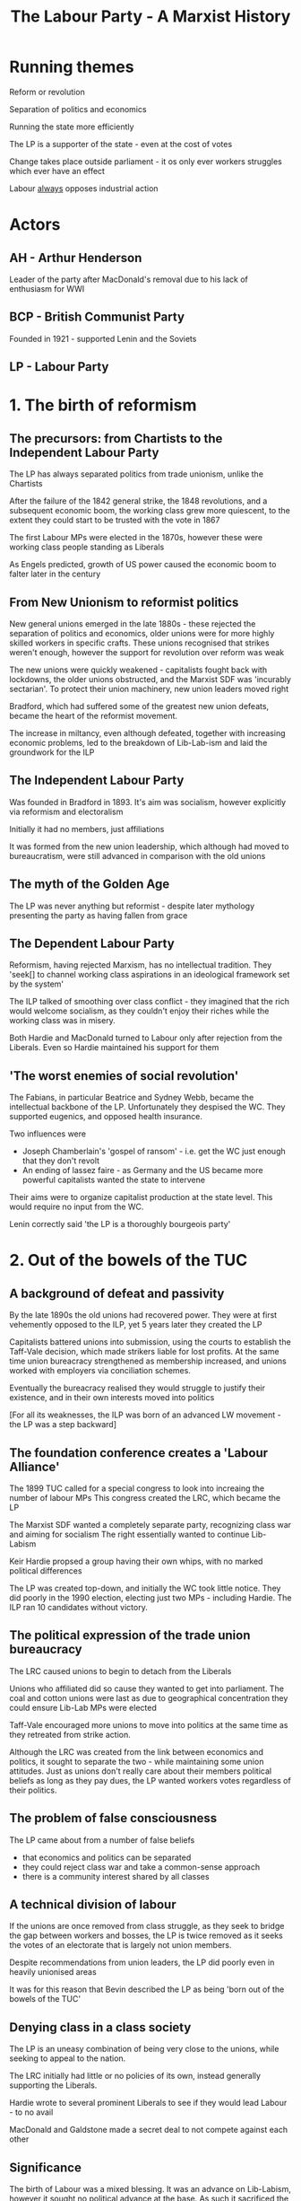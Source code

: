 #+DESCRIPTION: A summary of this book
#+TITLE: The Labour Party - A Marxist History
* Running themes
Reform or revolution

Separation of politics and economics 

Running the state more efficiently

The LP is a supporter of the state - even at the cost of votes

Change takes place outside parliament - it os only ever workers struggles which
ever have an effect

Labour _always_ opposes industrial action

* Actors
** AH - Arthur Henderson

Leader of the party after MacDonald's removal due to his lack of enthusiasm for WWI
** BCP - British Communist Party

Founded in 1921 - supported Lenin and the Soviets
** LP - Labour Party
* 1. The birth of reformism
** The precursors: from Chartists to the Independent Labour Party
The LP has always separated politics from trade unionism, unlike the Chartists

After the failure of the 1842 general strike, the 1848 revolutions, and a subsequent economic boom,
the working class grew more quiescent, to the extent they could start to be trusted with the vote in 1867

The first Labour MPs were elected in the 1870s, however these were working class people standing as Liberals

As Engels predicted, growth of US power caused the economic boom to falter later in the century

** From New Unionism to reformist politics
New general unions emerged in the late 1880s - these rejected the separation of politics and economics, older unions
were for more highly skilled workers in specific crafts. These unions recognised that strikes weren't enough, however
the support for revolution over reform was weak

The new unions were quickly weakened - capitalists fought back with lockdowns, the older unions obstructed, and the
Marxist SDF was 'incurably sectarian'. To protect their union machinery, new union leaders moved right

Bradford, which had suffered some of the greatest new union defeats, became the heart of the reformist movement.

The increase in miltancy, even although defeated, together with increasing economic problems, led to the breakdown of
Lib-Lab-ism and laid the groundwork for the ILP

** The Independent Labour Party
Was founded in Bradford in 1893. It's aim was socialism, however explicitly via reformism and
electoralism

Initially it had no members, just affiliations

It was formed from the new union leadership, which although had moved to bureaucratism, were still
advanced in comparison with the old unions

** The myth of the Golden Age

The LP was never anything but reformist - despite later mythology presenting the party
as having fallen from grace

** The Dependent Labour Party

Reformism, having rejected Marxism, has no intellectual tradition. They
    'seek[] to channel working class aspirations in an ideological framework set by the system'

The ILP talked of smoothing over class conflict - they imagined that the rich would welcome socialism, as
they couldn't enjoy their riches while the working class was in misery.

Both Hardie and MacDonald turned to Labour only after rejection from the Liberals. Even so Hardie maintained
his support for them

** 'The worst enemies of social revolution'

The Fabians, in particular Beatrice and Sydney Webb, became the intellectual backbone
of the LP. Unfortunately they despised the WC. They supported eugenics, and opposed health
insurance.

Two influences were
    - Joseph Chamberlain's 'gospel of ransom' - i.e. get the WC just enough that they don't revolt
    - An ending of lassez faire - as Germany and the US became more powerful capitalists wanted
      the state to intervene

Their aims were to organize capitalist production at the state level. This would require no input from
the WC.

Lenin correctly said 'the LP is a thoroughly bourgeois party'

* 2. Out of the bowels of the TUC
** A background of defeat and passivity

By the late 1890s the old unions had recovered power. They were at first vehemently opposed to the
ILP, yet 5 years later they created the LP

Capitalists battered unions into submission, using the courts to establish the Taff-Vale decision, which made
strikers liable for lost profits. At the same time union bureacracy strengthened as membership increased, and
unions worked with employers via conciliation schemes.

Eventually the bureacracy realised they would struggle to justify their existence, and in their own interests
moved into politics

[For all its weaknesses, the ILP was born of an advanced LW movement - the LP was a step backward]

** The foundation conference creates a 'Labour Alliance'

The 1899 TUC called for a special congress to look into increaing the number of labour MPs
This congress created the LRC, which became the LP

The Marxist SDF wanted a completely separate party, recognizing class war and aiming for socialism
The right essentially wanted to continue Lib-Labism

Keir Hardie propsed a group having their own whips, with no marked political differences

The LP was created top-down, and initially the WC took little notice. They did poorly in the 1990 election,
electing just two MPs - including Hardie. The ILP ran 10 candidates without victory.

** The political expression of the trade union bureaucracy

The LRC caused unions to begin to detach from the Liberals

Unions who affiliated did so cause they wanted to get into parliament. The coal and
cotton unions were last as due to geographical concentration they could ensure Lib-Lab MPs
were elected

Taff-Vale encouraged more unions to move into politics at the same time as they retreated from strike
action.

Although the LRC was created from the link between economics and politics, it sought to separate the two - while
maintaining some union attitudes. Just as unions don't really care about their members political beliefs as long
as they pay dues, the LP wanted workers votes regardless of their politics.

** The problem of false consciousness

The LP came about from a number of false beliefs

- that economics and politics can be separated
- they could reject class war and take a common-sense approach
- there is a community interest shared by all classes
  
** A technical division of labour

If the unions are once removed from class struggle, as they seek to bridge
the gap between workers and bosses, the LP is twice removed as it seeks the
votes of an electorate that is largely not union members.

Despite recommendations from union leaders, the LP did poorly even in heavily
unionised areas

It was for this reason that Bevin described the LP as being 'born out of the bowels of the TUC'

** Denying class in a class society

The LP is an uneasy combination of being very close to the unions, while seeking to appeal
to the nation.

The LRC initially had little or no policies of its own, instead generally supporting the Liberals.

Hardie wrote to several prominent Liberals to see if they would lead Labour - to no avail

MacDonald and Galdstone made a secret deal to not compete against each other

** Significance

The birth of Labour was a mixed blessing.
It was an advance on Lib-Labism, however it sought no political advance at the base.
As such it sacrificed the socialist ideals of the left wing as it looked to appeal to all classes.

** The impact of parliament

In 1906 29 MPs were sent to parliament.

At first they were struck with the lack of power - the inability to move the machinery of parliament.
They were also awestruck at meeting famous politicians, and being treated as equals by them

** Taming conference

The PLP was formed almost immediately. The 1907 conference gave MPs the freedom
to ignore conference - the first wording was too explicit, however there was no
change in meaning in the final version

They did manage to referse Taff-Vale, albeit relucantly and with the help of the
Liberals

** Poodles of Liberalism

By 1910 the number of MPs had grown to 42 - helped by the affiliation of the miners.

In 1910 they supported a minority Liberal government, and as in the 1906-10 parliament, they almost always
voted alongside them. MacDonald considered merging with the Liberals.

The support for the Liberals descended into farce when MacDonald scuttled his own motion, which was in effect
a motion of censure, when it seemed it might win.

** Left alternatives

The poor performance of the LP in these parliaments led to two reactions on the left
- mass militancy, i.e. a rejection of parliamentary methods
- the 'eternal' left - pushing the LP to accept more radical policies. 'eternal' because
  reformist policies always involve compromise with capitalism 

Hardie, MacDonald and others resigned en mass from the ILP at the next vote that went against
them

MacDonald saw parliament as more important than the plight of the WC. This was exactly opposite
to Lenin's view that parliamentary activity as the lowest form of the workers movement.

** The outside left


Syndicalists recognized the inadequacy of parliament

The LP emerged from Liberalism due to the the union unrest beginning in 1910.
Union membership doubled, there were several national strikes, and clashes with police.

** A brake on the movement

The LP wasn't consulted over any union action. It frequently spoke against
strikes, describing parliamentary activity as the only way for socialism, and even as
being truly revolutionary.

Labour MPs proposed a bill making it illegal to strike without going through a 30 day
conciliation process. The punishments were draconian fines. The TUC caused it to be dropped

In 1913 the LP and unions reconciled in their opposition to the miners strike. They were both
at risk from syndicalism. However syndicalism had no policies besides strikes for better pay/conditions.

* 3. War and reconstruction: Labour adopts socialism
** An early casualty of the fighting

MacDonald was replaced by Henderson after expressing doubts about the war

In 1915 the LP joined Asquith's coalition

Internationalism was abandoned, and workers leaders supported the war

** Moralism and Labour politics

Hardie discussed the idea of a general strike to prevent war, this was
defeated by the unions, making a rare foray into politics.

The ILP remained opposed to the war, even after the coalition.

Internationalism was viewsed as a 'nice to have' by reformists, but expendable

** The meaning of the split

The ILP opposed the war, as did Hardie, MacDonald and Snowden. Unions succumbed to patriotic hysteria - this was
an occasion when crisis allowed the union bureaucracy to impose its wishes

** The diverse attitudes to war

Pro-war views within the LP were extreme. ILP opponents were hounded, a majority of
objectors who were tries were ILP members.

The LP, unlike the SPD in Germany, didn't break up. This was because the bulk of its
support came from the unions, and so could absorb the range of opinions the unions had.

** The limits of the ILP position

The position of LP opponents to the war was based on the inefficiency of war - they viewed it
as a failing of diplomacy. By contrast Lenin viewed war as an inevitable consequence of capitalist
and imperialist competition

** Clydeside: the legend and the reality

A myth has grown connecting the Clyde Workers Committee and the Labour MPs
elected in 1922

Although there were strikes by the Clyde engineers, these weren't anti-war

** The triumph of statism

As a result of the war, the state took over most production. In return for their suspending rules on
working conditions, the union leadership began to work directly with the government

The upper reaches of the labour movement were absorbed by the state

** Reconstructing the party

Revolutionaries had grown in number as the LP collaborated during the war - these held
no truck with the LP. Discontent grew, and the 1917 revolution concentrated the LP's mind.

** 'Uncle Arthur' - apostle of Labour's socialist conversion

Lloyd George sent Arthur Henderson to Russia to bolster Russian support for the war.
He was horrified by what he saw, in particulae the elevation of workers over directors.

Fearing the return of large numbers of radicalised troops, skilled with arms, he looked
to Sidney Webb to help safeguard against "Bolshevism" via a strong parliamentary LP.

** The 1918 constitution: a quest for the 'people's party'

Henderson and Webb looked to reorganise the party so that it would speak for the
nation rather than the WC. Given over 90% of the party was affiliated trade unions
it was difficult to present this as beyond class.

The 1918 constitution created local Labour parties and individual membership

The ILP was sidelined as punishment for its pacifism

** Socialism at last

Webb and Henderson created Clause Four as a conscious attempt to fend off
revolution

At previous conferences attempts to write socialism into the constitution generally failed,
as even socialists feared the LP would lose votes if they did

Contradictory motions were allowed, even at the same conference - so it was no more than lip service

** Labour's new social order

This document called for a legal minimum wage, welfare provision, and other social improvements.

This was a logical consequence of their belief that suffering was an _unnecessary_ consequence
of capitalism.

The wide state power exerted during the war led them to believe in this

** Social reconstruction and nationalisation

The LP sought to manage capitalism through widespread nationalisation

This wasn't a particularly left-wing POV at the time, and in no way suggested
workers would actually be in control

Nationalisation would cement the power the unions had gained during WWI

Finally, it suited the reformist aim of piecemeal takeover of industry, but as Marx said, this would be
".. a reformation within the boundaries set by the bourgeoisie"

* 4. Riding the post-war storm
** Did Labour prevent a British revolution?

In 1918 there were revolutionary outbreaks in Finland, Germany, Austria, Hungary and Bavaria
In all cases social democrats used 'socialism' as a fig-leaf for obsrtuction

AH openly claimed that the LP calmed revolutionary spirit - however this isn't correct, the
advanced workers largely ignored the LP

** The shifting centre of gravity

Although the LP did poorly in the 1918 election in terms of seats, and while it added
its voice to the anti-Bolshevik chorus, it was innefective in stopping the very great numbers of strikes
that occurred at this time.

The centre of power had shifted to the unions. The LP still played an important role as an alibi for
the unions

** Three disputes

In the Clydeside engineers strike for a 40 hour week the ILP tried to restrain the strikers

The miners and railwaymen struck for nationalisation, an 80% wage rise and 2 hour working day reduction.
Nationalisation was the problem - in a meeting with Lloyd George he told them they would win, but where they
prepared to take over the function of the state. They were not and opted for a commission of enquiry.

Similarly the leadership of the railwaymen brought their strike to an end in 9 days

Although the LP and ILP were largely irrelevant - for example their papers didn't even have industrial correspondents,
however their body of reformist ideas gave authority to the unions' brakes

** Direct action - threat or opportunity?

Although there was talk at this time of direct action, the counter-arguments won. After all,
what was the point of the LP if we don't acheive reform constitutionally?

** Labour's most daring hour

Lloyd George called for British troops to back the Poles against Russia - this one time the LP
supported calls for a general strike against this

** Black Friday - the transition to a governing party

At times betraying the revolutionary left can raise support for reformism - as there
is no other option

In 1921, an agreemet between railwaymen, transport workers and miners broke down when the colliery
owners demanded a 50% pay cut. Labour offered no support, and in fact criticised those who expected
unemployment benefits.

Despite this - union membership suffered, and as support for direct action eroded, it transferred to the LP

** The swing of the pendulum

As union membership plummeted, the vote for the LP in the 1922 election doubled on 1918.

A separation occured between the LP and the unions, with the latter losing or giving up their
authority and positions within the LP.

* 5. Proving Labour 'fit to govern': the 1924 administration

Reformists see no contadiction between WC interests and capitalism. Workers belief in this can
be shaken by Labour governments, however not professional reformists who operate and see the
world very much in the framework of the state

** Who captures whom?

The Labour cabinet was very much captured by the state. They made clear to senior civil servants that
it would be business as usual

MacDonald's cabinet included almost no left wingers, however it did include tories and liberals

** Managing the system

The very first Labour cabinet set in motion the Emergency Powers Act, which gave authority for
the armed forces to do the work of strikers

The union bureaucracy supported the government in blocking strikes - they felt reluctantly compelled

** The true capitalist party?

MacDonald announced at the opening of parliament that they would concentrate on rhte restoration of trade
rather than unemployment relief

Snowden, the chancellor, happily adopted an attitude of austerity.

** Wheatley makes his mark

John Wheatley managed to launch a house-building program, however he claimed (regretfully) that this wasn't a socialist
policy, and that he had merely co-ordinated capitalists

** The overall achievement

MacDonald was eager to prove to the ruling class that the LP was worthy. Tories and Liberals saw
little difference between LP policies and their own

** The Red bogey

In an effort to prove its anti-communist credentials, the government tried to prosecute a
communist editor for incitement to mutiny. It was a hopeless case and had to be dropped - MacDonald
then resigned due to this.

The Zinoviev letter was published - and rather than pointing out it was a bad forgery, MacDonald gave
it credibility

The LP lost seats in the next election (despite gaining votes) and became the main opposition

* 6. Revolution or reform: the left in the 1920s

Lenin believed that to acheive socialism, it was necessary to

- demonstrate that Labour's refomrism turns is against revolution
- break the LP's restraining influence
- win the majority of workers to a revolutionary alternative
  
** Home-grown attitudes to Labour  

The successor to the SDF was the BSP, it fully supprted the LP and
believed it could transform the pary to communism

The Socialist Labour Party was syndicalist - it wanted to destroy the LP

** Lenin's analysis

Lenin recognised the the LP was borgeouis, however it was necessary to cooperate
with it as it had the support of the larger body of workers

** The affiliation tactic

Lenin believed the Communists should leave the party, then apply for affiliation, while
being openly critical. He believed even rejection by RH and RM would be advantageous.

** Voting Labour

Lenin recommended voting Labour, if only to expose the bankruptcy of the PLP. He thought
disappointment would increase the chances of eventual overthrow

"I want to support Henderson in the same way as a rope supports a hanged man"

** The early Communist party
The 1921 conference rejected affiliation with the BCP

The BCP used a by-election in Caerphilly to allow a left-wing protest against the LP and build
its organization. The PLP was incensed, but this had the support of the workers. They won two seats
in parliament

** The inevitable pressures

Members of the BCP believed they couldn't achieve success without membership of the LP, this pulled them
towards reformism.

Tories openly defend the system, in practise the LP always defends it 

Similarly, the Mensheviks, who were far to the left of the LP, lined up with the most reactionary forces
against the Bolsheviks

** The Left Wing Movement

The LWM was formed by various left wing groups, with the intention of
building a left wing program in the LP

Its aim was to achieve conference resolutions - this meant little more than a left
sounding home for those disillusioned with the LP. It hindered workers discovering te true
nature of the LP.

** The theoretical flaw: Labour equals the trade unions

The theory underlying the LWM was that mass struggle would
drive unions leftwards, and convert the LP to revolutionary
politics, the latter following from identification of the LP with
the unions. Both were incorrect.

Union meetings could lead to revolutionary politics, albeit not via the
bureaucracy, as there is a common class bond. In LP meetings the common
bond is the election, and general reformist politics.

** From reformist mistakes to untra-leftism

The analysis of the CP, that the leadership would inevitable fall to the left,
was completely flawed.

Progress had always been made _despite_ the LP, in fact the influence of the LP
only grew after defeats

Rather than being pushed leftwards, in 1928 there was a communist witch-hunt, purging the LP.
This led to ultra-leftist calls to disaffiliate

** Trotsky's conrtibution

He correctly analysed the inadequacies in the LP, and correctly predicted that
Britain was on the eve of a class struggle - however he expected the CP to replace
the LP

** The ILP pays the price of reformist 'success'

The ILP had a majority of Labour MPs in the 20s, however it failed
to achieve real power. MacDonald had little respect for it.
The reason for its failure was that it always had to fail - it tried to
satisfy workers aspirations via capitalist institutions

** The Clydesiders

These were the most ourspoken MPs, getting ejected from parliament for their
lack of respect. However they had no intentions beyond 'shaking up' parliament - certainly
not smashing it

** 'Socialism in our time'

This was a policy devised by J A Hobson and the ILP. He looked for a minimum
wage - seeing the problems of capitalism as one of underconsumption.

At this point the empire started looking attractive to many in the LP as a source
of income.

** Poplarism

This was a well planned campaign to break council law in order to force
fairer distribution of council rates across London in 1921. Initially arrested, uproar led to
their release and accesion to their demands.

Four years later, with a complete lack of support by the new Labour government, Poplarism was defeated

** The balance sheet

The state had ceased to fear unrest. There was a change in tone in the 20s, from one of fear to amusement

* 7. General Strike and aftermath
** Background

Disillusioned by the first Labour government, the unions sought to keep the LP
out of their affairs

The LP was appalled by Red Friday, when the miners forced the government to subsidise their wages.

As the general strike approached, the LP claimed to be on the miners side - however this support was
incompatible with capitalism, and so they sold out

** Solidarity, treachery and irrelevance

The PLP did _nothing_ to support the strike

The national executive doesn't appear to have even met during the strike

** Labour - the alibi for a sell-out

    The TUC leadership was terrified of the thought of confronting the state, and
    so used the LP as an excuse to keep out of the strike

    During 'normal' times, it might seem that the separation of politics and economics is sensible, however
    this is incorrect

    The communist party, wlthough tiny, was much more active
    
** The post-mortem

The PLP was delighted when the strike collapsed, as it entrenched their power at the
expense of the unions.

As in previous defeats, the workers looked to the LP to help them

** A horrific postscript

the LPs financial support for the miners was paltry to the point of cruelty

The Webbs suffered anguish over a donation of £10

** The fruits of defeat: the anti-communist witch hunt

The LP passed resolutions prohibiting people who had supported non-LP candidates from being delegates - this
meant communists. It proved unpopular and unworkable

The three main sections of the lP come into focus. The unions, which dominate conference, who are ignored by the PLP. Also
the constituency party, which can be much more left wing, however has less power than the unions.

Communists were used a a scapegoat when the 1924 election went badly

After the strike the LP began expelling local labour parties - despite some resistence, by 1928 the witch hunt was complete. At that
years conference the executive was the only body with the power to bring motions. A loyalty clause was introduced preventing even
associates of communists appearing on the same platform as LP members.

This had the effect of silencing the labour left

* 8. Reformists and the slump: the second Labour government

Elected in 1929, the minority Labour government limped through the after effects of the Wall St crash
and the subsequent great depression. When MacDonald tried to get the cabinet to agree to a 10% cut in
unemployment benefits he achieved a majority but not a unanimous vote. He then formed a National Government.

In the 1931 election the Labour seats crumbled from 289 to 46

** The road to 1931

The LP had no concrete policies in their 1929 manifesto. They very much believed they were being elected to run
capitalism efficiently

They failed to repeal anti-union law brought in by Baldwin after the GS
They refused to bail out local authorities who had incurred debts supporting the miners
They forgot their election promise for a 7 hour day for the miners
They forgot their conference committment for an independent India at the earliest opportunity

As unemployment increased, the government refused to create public works - they argued that unemployment was
necessary to make work cheap enough that private production would increase.

** Economic alternatives

Socialism was not one of the alternatives discussed, the LP claimed they had no mandate for that

Labour behaved like any capitalist government and opted for austerity - despite Keynsianism being (a vague) part
of the manifesto

Mosley thought Britain could isolate by using the empire for cheap raw materials, with state control of most everything at home.
This was nearly voted for in conference - Bevan was a supporter

Labour - while caught in the deadlights - were tolerated by the opposition as they thought it was easier for the LP to apply
austerity

The cabinet rejected the TUCs suggestion as to where savings could be made, instead
They asked the opposition if a 10% dole cut would be ok...
who told them to ask the BOE...
who told them to check with the Federal Reserve...
who said they would speak to financial leaders and get back to them

The reply was acceptance, as long as there was no hint of dissent in the cabinet. They failed to get a unanimous vote, so MacDonald
(possibly relieved) ended the government

** Aftermath

Riots ensued - the LPs only suggestion was that it would be better to vote Labour

The Invergordon mutiny - 12,000 seamen refused to obey orders after a 25% pay cut. The ensuing crisis
killed the gold standard

The flaws and contradictions in Labour's policy of reformism became apparent when capitalism was in crisis

Despite this the left was too weak to cause a revolutionary change in the LP 

* 9. From socialist dictatorship to National Unity: Labour in the 1930s

After severe electoral defeats the LP has tended to swing leftward - at
least in the short term

** Exit the ILP
Its 1931 conference voted to leave the LP - most MPs left to stay with the party

It then declined rapidly

** Cripps - A Jacobin in the ranks?

Cripps spoke of the necessity of recolutionary action, and of the futility of
change via constitutional means - however he always backed down when challenged

** Rise and fall of the Socialist League

Cripps was chairman of the SL, which advocated revolutionary socialism,
and while the leadership was stunned by 'MacDonald's betrayal' it was
influential beyond its size

It won conference votes mandating immediate socialist legistlation upon the next Labour
government, and for nationalisation of all the banks

As the worst effects of the great depression eased, helped by the cushion of empire, the right
took back power and the SL was routed at the 1934 conference

** The Communist Party moulds the Labour left

The SL was weak as it had no links with the WC - if it were to break with the LP then
it would be isolated

The CP on the other hand had such roots, and union membership and the numbers of strikes began
to grow from 1934 - in practially all of these the CP was heavily involved

Jarrow was the only march supported by the LP and the TUC - largely because it was more a
charity march than political. On the other hand CP organised marches were met with police violence

The LP also opposed resistance to Mosley's fascists, even at Cable Street. The party 'both-sided' the
battle.

** Political dependence

The LP left was heavily dependent on the CP, however started to split after the purges, non-aggression pact, and
invasion of Poland

** Foreign policy

Labour was generally supportive of the state in the run-up to the war

Lansbury was replaced by Atlee when the former's pacifism became too much for the party

The Spanish Republicans were abandoned by the LP's policy of non-intervention

** The left alternative

The Socialist League opposed a war, and also denounce the League of Nations as capitalist

The Labour leadership refused a call by the CPGB for a united front against Nazism, both-sided the
Nazis and Communists, and claimed Nazism was a reactoin to Communism

The LP disaffiliated the Socialist League, which forced it to disband as LP membership was its raison d'etre.
It also banned any activity promoting a unified front with communists

** Sliding rowards the Popular Front

Calls for a popluar front to combat facism meant allying with capitalist forces. These
had no issue with Nazism itself, just its threat to the British Empire

Many on the left moved from supporting a united front (of workers) to a popular front (of everyone)
very rapidly. However even this had no support from the LP leadership

Cripps was expelled from the party for his continued promotion of the popular front,
Bevan was also expelled for refusing to withdraw his support

** Disciplining the youth

The youth league was highly popular, vocal, and so disbanded by the leadership

* 10. The Labour Party during the Second World War

The war is portrayed as borgeouis democracy agains facism, however the allies
ruthlessly suppressed movements for colonial liberation - it was an imperialist war

In 1940 the LP joined a coalition with the Conservatives, with near total support within the party

Labour were given the home office and ministry of labour, but not the treasury

Bevin immediately implemented the Emergency Powers Act, essentially conscription for labour

Order 1305 banning strikes and lockouts was implemented in 1940 - the harsher Regulation 1AA which
threatened prison for strikes came in 1944. The TUC didn't resist any of these

** The government shows its true colours

The government refused to repeal the Trades Disputes Act, which was brought in after the General Strike.

The government also refused the independence of India

When the Nazis were defeated in Greece the British then attcked the resistance

** The Labour left's illusions in the coalition government

The Labour left convinced themselves that Churchill's desire to win the war was so single minded he
would permit socialist policies to achieve it

** In the Popular Front vice

A common theme was that the profit system impeded capitalism, and so nationalization would be
an inevitable policy

** The summit of reformism

WWII created full employment - union membership increased significantly, and strikes increased.
Workers were unhappy with profiteering

** The impact of class struggle on the left

There were tensions over to the extent the coalition should continue, however there was never a suggestion
that they withdraw from the government

** 'We are all Keynsians now'

Large numbers of politicians, both Labour and Conservative, saw the war as vindicating Keynes. There
was difference in emphasis (e.g. jobs vs inflation) and some resistance. Bevan asked what was the point
of the LP if they acccepted this

** The Beveridge Report

This was supported (at least in words) by Labour and some Conservatives. The LP would have moved for
very gradual implementation if it weren't for a massive back-bench rebellion

** Towards the first majority government

Soldiers had begun to mutiny, so there was no hope of using them to prevent major social change.

The mood within the LP had moved to fair wages, better housing, health, pensions etc were good for
capitalism

* 11. The Attlee government: zenith of reformism

** The apotheosis

Most everyone's memoirs speak in glowing terms of this administration, including Tony Benn

** Nationalisation

This met with little resistance. The industries in question, iron, steel, coal and the railways were all in need of massive
investment - which capitalists were reluctant to provide

Capitalists also needed the infrastructure these industries would provide

Nationalising the BOE was even supported as it fitted with most people being Keynsians

Workers were not given power. For example the NCB very much had the structure of a private company, and was even run by the
same managers

** Welfare

Beveridges welfare reforms weren't socialist, a section of capitalists viewed
them as bein necessary to improve the health of the workers whose labour they
consumed

It's in the light of this that Bevan's NHS should be viewed. He met with opposition from
the BMA, whose mouths he 'stuffed with gold'

The NHS _wasn't_ achieved as a result of class struggle, although it's form may be different
to what the Conservatives might have brought in. 

Labour attacked the NHS themselves before the end of their first government

** The turning point: 1947, 'annus horrendus'

The winter of 1947 was terrible, this, combined with an increase of 2M unemployed
led to the first crisis. Reserves of dollars were depleted, the near 1M soldiers
abroad meant Britains reserves of dollars depleted, and austerity was the result

Austerity was inflicted by Cripps on the workers

** Wage restraint

In 1948 Attlee announced a wage freeze - this received reluctant support form the TUC

** The strike-breaking government

The military were used (or at least preparations were made) to break
many strikes - this was done enthusiastically by the cabinet, including Bevan

** Reforming zeal gives way to the consensus of 'Butskellism'

'Butskellism' was a term invented by the Economist to describe
the very similar policies of Rab Butler and Hugh Gaitskell

In 1946 the Conservatives had accepted state intervention to acheive full
employment

The low profitability of the already nationalised industries worked as propoganda
against nationalising steel and others

A split arose as to whether Labour should move right to capture the middle, or left
to differentiate themselves. In the end they did the former, and decided on a mixed
economy.

** A reactionary foreign and defense policy

Attlee 1937: "There is no agreement on foreign policy between a Labour
Opposition and a capitalist government"
Bevin 1945: "British foreign policy will not be altered in any way under the
Labour government"

Under the Labour government Britain was the most militarised non-communist
country in terms of spending (10%) and %age of military personnel

Attlee introduced conscription (National Service) of 18 months increased to 24
after the start of the Korean war.

With near unanimity Parliament voted to send troops in support of the US in Korea, and
also crushed uprisings in Grees, Malaya and Vietnam

** Indian independence: a shining exception?

Revolts in the Indian navy and massive civil unrest was what led to
Indian independence - in no sence socialism.

The independence agreement ensured British capital interests were untouched

** South Africa

British need for Uranium meant it happily overlooked the creation of Apartheid
with the claim that breaking relations would limit our power to influence SA

** Labour and the bomb

The decision of the Attlee government to begin a nuclear weapons program
was kept secret except for a very few cabinet ministers

** Remarkable complacency in the ranks

A period of docility, both on the part of Labour MPs, and the larger party.

This is a feature of Labour governments - in part because of the cabinet ministers
in the Executive, who are prevented from speaking about anything they have done as
privy councillors

** A feeble opposition: Keep Left

This was a short-lived manifesto, calling for european socialism and
a reduction in dependence on the US. It was killed by the Marshall Plan

** Tribune, loyal guard of the government

Pro: austerity, wage controls, US in Korea, imperialism in Africa, 2.5 year
conscription

** Conclusion

Attlee got away with being such a pro-capitalist due to the post-war world boom.

A conservative government would probably have brought in social reforms along the lines of Attlee,
perhaps not quite as much. However capitalists didn't fear a Labour government, and refused any
concessions they objected to. Attlee protected them from working-class power

* 12. 'Thirteen wasted years'

The predicted disaster and unemployment that would follow the election of
a Conservative government never occurred. However this was due still to the
ongong post-war boom

** The revisionists

A group of LP intellectuals, whose main figure was Anthony Crossland, who took
their name from Eduard Bernstein - who had arguse for the progressive benigness of
apitalism, in the late 19th century. Discredited by Rosa Luxwmburg, and the world wars, the
Russian revolution and the rise of the Nazis.

They similarly argued that capitalism was becoming less antagonistic, that the rise of the PMC
would reduce the profit incentive, and that nationalisation was now irrelevant.

** Bevanism

Bevan had no theory, and on economic policy didn't go against the party leadership
He did have objecton on foregin policy, bizarrely being _for_ NATO and _against_ SEATO

** The disintegration of Bevanism

Rather than risk expulsion, Bevan capitulated to the party right, becoming
shadow foreign secretary under Gaitskell.

He opposed nuclear disarmament

Also contented himself with an end to further nationalisation

** The attack on Clause Four

Gaitskell blamed calls for nationalisation for repeated election losses, and sought
to remove Clause Four. This was a step too far for the unions

** Labour and CND - a revolutionary road to socialism?

The 1960 conference approved unilateral disarmament - but this was a brief
punishment for Gaitskell over Clause Four. It was rejected the following year.

** The changing locus of reform

Labour were largely irrelevant during these years. Workers had power and exercised it.

* 13. The Wilson government 1964-69

** Revisionism's crowning victory: the 'scientific revolution'

The post-war boom was tapering in the early 60s. Growth while positive
was poor compared to other European countries.
Labour's manifesto attcked the tories on running capitalism badly. Other than
re-nationalisation of steel there were no socialist policies.
Wilson made his "white heat of scientific revolution" speech at the 1963 conference

** From the planning utopia to massive deflation

After consulting with industry (but nor workers) Labour came up with a plan to
increase manufactoruing investment by nearly 40% by 1970.

State planning in this case wasn't socialism, but yet again a more efficiently
run capitalism

Meanwhile the rate of profit continued to decline

** Deflation and devaluation

Wilson's fist budget, albeit with a 20% increas in old-age pensions, was
slightly deflationary. The BOE insisted on cuts to social security, however Wilson
threatened to float the pound and call another election.
The BOE blinked and borrowed $3B

Immediately after the 1966 election Wilson brought in the most deflationary budget yet. Wages were frozen,
public investment cut and indirect taxes increased. This was to avoid devaluation, however it instead
destroyed growth, increased unemployment (albeit to 2.6%) and devaluation occured in 1967 in any case.

In the later 60s Wilson pursued further deflationary measures, however profits continued to decline

** Incomes policy

To the delight of the Economist, Labour from 1964 supported an income policy,
capping wage rises. This was supported by the TUC

Their theory behind this was that it would permit profits to rise, and that these
were the fuel of capitalism

** Bashing the unions: In Place of Strife

To implement their incomes policy, Labour needed to inflict a heavy defeat on a striking union. They
chose the Seamen's Union, despite their managers being willing to settle.

Wilson accused the union of being infiltrated by communists - this was false and he knew it. The TWGU
gave no support and eventually the strike folded

** Workers do not knuckle under

Strikes increased during the late 60s. This activity came from below, and Labour propsed
restrictions in 1969 to limit such activity. This included a cooling off period, mandatory
ballots, and imposition of solutions

** Immigration and race

Upto Gaitskell Labour had opposed immigration restrictions, seeing it as a right
for Commonwealth citizens to settle in the UK. Wilson supported restrictions,
particularly after the Smethwick by-election, which he publicly condemned - however
the government saw immigration as a vote loser

The 1968 Immigration Act restricted rights of entry to those without a 'close connection'. This
included however those with a British grandparent, who were nearly all white.

** British foreign policy under Wilson

Wilson opposed any effective action against Rhodesia, supported the Vietnam war,
and was relaxed over arms to South Africa

He was happier using force in Aden and Cyprus

** Deep rifts between the Labour government and Labour Party

The 1966 government, having a comfortable majority, had the deepest divisions.
The PLP abstained or voted against the government on incomes policy and Vietnam,
however there were very few resignations - and others on the left were happy to
take the place of those who did resign.


conference frequently opposed government policy, to the extent it became routine, however
Wilson ran roughshod over this - threatening an election if necessary

The unions were critical yet did nothing

** Wilson and the Labour left

Criticism was varied - from Foot's hagiography, to Tribune's more open criticism of
income policy. Although the latter did absolutely nothing to support actual strikes against
this policy

** Alienation of workers from the Labour Party

The late 60s saw increased disillusionment in politicians. There was little difference
to be seen between the two parties, and Labour lost in 1970 with a poor turnout - despite
the lowering of the voting age to 18

** The end of the reformist era

After 1965, Vietnam led to inflation. The associated balance of payments crisis
encouraged attacks on wages

Until this point Keynsianism had suggested that what was good for workers was good
for the economy in general. Now high wages were the enemy.

Attlee reform had clearly not been a springboard to further progress.

Attlee's nationalisation of the worst performing industries allowed the press to portray
state run industry as inherently poor

* 14. The Labour Party under the Heath government
** The industrial scene

The Heath government introduced anti-union legislation along the lines that Labour
had intended. This involved union registration - which all major unions refused to do.

Massive strikes and demonstrations in Scotland prevented the closure of shipworks, similarly the
government was forced to change the law to free imprisoned strikers.

The coal miners strikes eventually brought down the government - which had issued a state
of emergency 5 times.

Labour meanwhile were silent

** Who led the massive industrial struggles?

Initially the CP led the vanguard of shop stewards, however its decision to achieve power
through both communist and left-wing Labour MPs inhibited it, and left it useless

In its place came the International Socialists, a precursor to the SWP

** The echo of the battle: Labour's customary leftward swing

A combination of industrial militancy, the awfulness of the Wilson government, meant
a sharp move leftwards. Even Dennis Healey got in on the act.

Conference voted for massively increased nationalisation, in some cases without compensation.
Also unilateral disarmament, and the removal of US bases.

It also resolved that conference should be sovereign, and deplored that Labour in government
ignored their resolutions

** The birth of the Alternative Economic Strategy

This was adopted by the ocnference of 1973. It decided that there should be state planning,
while businesses were still in private hands.

It would bring in capital controls, leave the EEC, prevent Sterling from being freely convertible,
put its own directors on the boards of multinationals...

Again.. while businesses were still in private hands and motivated by profit.

Its ideas were essentially nationalist Keynsianism

** The Social Contract

This extended the AES to include price and rent controls, and further social benefits

It also repealed anti-union laws

** Parasite lost

Despite the radical program, the link between Labour and radical left-wing politics had
been broken. This was due to the previous Wilson government, and the party's complete
lack of support for industrial action.

It won the election on a reduced vote, mainly due to the Liberals doubling their share to nearly 20%

* 15. The Labour government of 1974-79

The Attlee government had subdued militancy with reforms. The 74-79 didn't even
offer that

** The bankruptcy of Keynsianism

The 70s broke the theory of the Philips curve, which predicted that employment above 3.5%
would be deflationary. Inflation was higher than 10% at the time.

The inflation was in fact caused by the enormous amount of spending on the Vietnam war, huge bail-outs
for too-big-to-fail private corporations, and the power of monopolies to offset declining profits with price
rises.

The first monetarists were in fact Dennis Healey and Geoffrey Howe - not Thatcher.

Wilson declared the inflation had to be defeated before they could acheive full employment

** Little freedom of manouvre for Labour government

International capital flows meant that 'Keynsianism in one country' was not possible.
The British fraction of world trade had decreased by two thirds since 1900. Although
there was a considerable period of post war growth, it was less than comparable countries.
There was a lack of capital investment - about one third of Germany's

Healey made it clear to the CBI that he had no intention of making them pay

** Promises of radical measures ditched

If Labour had tried to implement its manifesto, it would almost certainly have been defeated
by international capitalism, the Trasury and the BOE. The CBI had a list of (illegal) measures
it planned to take - including non-payment of taxes.

Labour brought bankrupt companies into the NEB - fixed them and handed them back to the private sector.

Meanwhile public spending was drastically cut by 10% in real terms between 1976-8

** Incomes policy once more

Labour talked of a grand union of Government, Industry and Trade Unions. However it had no
control over the IMF, CBI or capital in general. It could however try to exert control on the
workers.

Between 1975-78 it applied wage controls, significantly reducing wages in real terms. The unions
supported this for the first couple of years. Year 4 was the winter of discontent.

** Blunting workers' militancy

A commission formed in 68 by Wilson advised on how to handle unions. It recommended making
shop stewards full time, so as to separate them from the workers and tighten their links with
union bureaucracy.

This, together with union participation on boards meant that they became the managements' police

They even encouraged scabbing when workers acted against the deals that had been agreed above their heads.

The miners rejected a proposed productivity scheme with the NCB - two times, despite this being against their
constitution. Eventually Joe Gormley forced the regions to negotiate their own deals with the NCB. This
weakened the miners considerably

** A Chamber of Horrors: the Labour government's economic record

Unemployment of nearly 1M in 1971 had forced Heath into a raft of reflationary measures.
Under Callahan unemployment reached 1.6M, yet it felt no such pressure as it feared unions and
workers less

** The National Front: ugly child of government policies

The worst economic results cince the war led to increased support for the NF. Labour reacted by supporting
their policies, and speaking out against immigration.

The battle of Lewisham was denounced by the LP - yet led to the formation of the Anti-Nazi League and Rock against Racism.
This - together with active campaigning led to a huge decreas in the NF vote

** The Labour government and the bomb

Despite the vote in conference for unilateral disarmament, Wilson and later
Callahan spent £1B on Polaris

** Labour and Northern Ireland

Labour and the Tories had essentially the same policies on NI. Michael Foot was resoundingly
cheered when he celebrated Thatcher's resistance of the hunger strikers.

Callaghan supported the army after Bloody Sunday

In 1977 they went into a parliamentary alliance with the unionists, paying with 6 extra parliamentary seats

** Deep divisions between government and party

Conference voted against the government many times. Wilson's strategy was to simply
ignore it. Despite ther being a policy that conference motions with more the 2/3rds majority
had to be put on the manifesto, Wilson refused to put the abolition of the house of Lords there.

The numbers of divisions with dissenting votes in this parliament was more than all there had been since the war

Even the cabinet had little power - only learning of budgets the day before they were announced. Callaghan had no idea
of the budget's contents when he became leader.

In turn the chancellor had little power compared to the BOE and Treasury

** The contortions of Tony Benn

Benn only shifted left during the Heath government. He was torn between wanting to be the
best-known left winger, and staying in the cabinet. When these clashed he chose the latter.

He was happy to impor Uranium from South African run Namibia, aplogised for censuring the Royal Navy for
doing joint exercises with South Africa. Supported the NUM impositions of regional incentives, despite a majority
of members being against it

** The denouement

After the winter of discontent the party lost the next election badly

* 16. Labour under Thatcher
** Downturn on the industrial front

Rising unemployment, together with a fragmented workforce, plus increased union
bureacracy meant Thatcher met little effective resistance.

The TUC and the LP gave no support to strikers.

The miners had been split by regional bargaining enforced by Labour

** Political upturn: Bennism

The left's focus was wasted on constitutional issues. Mandatory reselection was brought in,
and members would now be included in the election of a leader, not just the PLP. However
power resided in the NEC, and this was mostly appointed by the unions.

After the 81 conference the GoF left to form the SDP. Labour's support halved in the polls,
and they barely came second in the 1984 election.

Benn vastly overestimated his support - which was largely in the leadership of some unions
with large block votes

** Labour and the Thatcherite consensus

Thatcher's privatisation planned to sell so much of state owned enterprises
that Labour could never buy them back - especially as they were far from a post-war
boom ecenomy.

The party was divided on the subject. While there were some calls for renationalisation,
some watered this down to workers owning a share. Share ownership itself was spoken
of approvingly

** Partnership with private industry

Hattersley went out of his way to reassure the rich he wouldn't tax them.
He also criticised past levels of spending. He further said there was no point
in implementing capital controls as capitalists would curcumvent them.

Kinnock spoke of the importance of keeping inflation low, and how we are all in this
together - no more 'them and us'

The LP was happy to maintain Thatcher's anti-union laws

On unemployment the goal of the 9187 election was to reduce it from 4M to 3M over two years.

** Bennism in retreat and the witch-hunt against Militant

Foot delivered a jingoistic speech in favour of the Falklands War - Benn came close

The party planned to set up a register of organisations - intending to witch-hunt Militant

At the time the Labour left was weak, Militant far weaker than the CP had been when they were
expelled in the 1920s

Militant had some support in the unions, but outside of Liverpool very little amongst the membership

** The 'dream ticket': Neil Kinnock becomes leader

Kinnock began on the left of the party, voting against the Labour government far more
times than Benn. Yet had moved right by the time he was elected, offering no support
for the NUM and houding out Militant

** The collapse of 'municipal socialism'

Labour councils were elected on a 'No cuts, no rent rises, no rate rises' manifesto.
In fact they did all three

Despite support for resistence to cuts in government spending from the 1983 conference,
Kinnock said it was better to stay in order to protect services. A dented shield being better
than no shield. It turned out the dented shield protected capitalism from the
workers

Councillors were unwilling to risk imprisonment. Unlike at Poplar in the 20s, there were no
strong ties between councillors and a wider movement they could draw on for support

** Feminism: a broken reed

Feminism in the 80s, after a series of industial defeats, was individualist.
Whereas the 70s had brought the equal pay act, abortion and free contraception

** New realism: exploiting political advantage from electoral defeats

Why had Labour lost support

The standard analysis at the time was that workers had moved to white-collar jobs.
However the greatest such shift occurred in the 1960s, when Labour had high support.

Another explanation was the increase in shareholders - however this was grossly
overestimated

More likely was the memory that Labour never actually supported working class actions

** Workers' organisations intact

Labour was beginning to see unions as less relevant. However union
membership declined very little, despite the increase in unemployment, and
those in work were able to protect their wages through industrial action

** Did Thatcher win the ideological battle?

Nope - according to British Social Attitudes the general public
saw clearly the injustices prevailing. However they simultaneaously
believed that we would all be better off if businesses mad higher profits, wile
maintaining that the bulk of these profits would go to shareholders and managers.

They further had quite an authoritarian streak

** So why did Thatcher win three elections in a row?

Kinnock made it easier for Thatcher to escape highly unpopular decisions - such as the
bombing of Libya

On South Africa it was easy for Thatcher to dig up quotes by the LP against sanctions

Lack of faith in the LP due to its not supporting workers. Very few people identified
with a political party in the 80S

** The Labour Party in 1987

Kinnock put the blame on the hard left, blacks and gays. He opposed the creation
of Black sections

Kinnock and Brian Gould wanted to leapfrog Thatcher by advocating 'shares for all'

He introduced 'one-member-on-vote' for the election of parliamentary candidates. This
was claimed to be more democratic, however he was aware of the gulf between active and passive members
and knew the latter would be more susceptible to right wing media

He spoke in glowing terms of Reagan's foreign policy

** Full circle

Reforms are less dependent on which party is in power, than in the strength
of the working class. The Tories expanded the welfare state in the 1950s. Labour
introduced monetarism in the 1970s

If Labour were in government, it offers nothing distinctive to the Tories in the face
of international capitalism

The party began as an imitation of the Liberals, and under Kinnock was an even paler imitation
of the Tories

* 17. New Labour
** The fall of Thatcher and the poll tax

Despite its huge unpopularity, Labour opposed any resistance to the tax. Labour councils
prosecuted non-payers with enthusiasm. They withdrew the whip from councillors who
said they wouldn't prosecute.

Cherie Blair demanded a penniless non-payer be returned to jail

The poll tax 'riots' were condemned by labour, with calls for stiff sentences.

When the poll-tax was defeated, Blunkett claimed it as a victory of theirs.

** Labour's Gulf war syndrome

When the war begain in 1991, there were no calls for a parliamentary debate. Kinnock
fawningly sided with John Major

Before the war began Labour were 15 pts ahead, largely due to the poll tax. After the war they were 5 pts behind

** The 1992 election

Labour - bizarrely - chose to focus on policies of little interest to the electorate, such as PR,
instead of the NHS. It was also a presidential style election, focussing very much on Kinnock

After their defeat the blame was put on their policies of increasing taxation for the rich - regardless
of the evidence

** The mines tragedy

Labour offered no support to striking miners when further pit closures were announced.

Unions resisted strike calls in general due to the hope of a forthcoming Labour government

** One Member One Vote - Weakening the union link

Although for much of its history the membership had been to the left of the unions, in
the 90s, after electoral defeats, its membership drew right wing conclusions

The unions were blamed for the loss, however the scored much lower than Kinnock himself
in peoples reasons for not voting Labour

The unions, needing Labour support in the event of a Labour victory, allowed the rule change to
go ahead.

** New Labour's new members

The advantage for Labour of OMOV was the absence of informed debate. Instead members
could do postal votes from their own homes.
However even the pasive membership was to the left of the leadership. To counter this
left wing groups were purged in the early 90s, in particular young labour.

The membership consisted more of well meaning professionals than working class

** The Labour left's manic depression

The left suffered due to the changes in membership and voting rules. Benn was dropped from the NEC,
power was centralised, and Blair beame the most right-wing leader Labour had ever had.
Claire Short went from dire warnings about the modernisers to full throated support of Blair

** The evolution of Labour policies

from 87 to 92 public opinion shifted left, however Labour policy didn't

They moved from unitlateral disarmament to multi-lateral to re-armament

Created non-unionised foundation schools, despite charter schools being very unpoular

"Tough on crime, tough on the causes of crime" - the latter didn't mean unemployment or poverty,
rather a lack of obedience

The Tories' Criminal Justice Bill was designed to be so extreme that Labour would oppose it while they were trying to
loog tough on crime -in the end they made minor quibbles and abstained

Labour looked to retain much of the Tories NHS reforms. Patricia Hewitt recommended ending universal helth care free at the point
of delivery

Harriet Harman reassured the CBI that 18-24 year olds would receive a much lower wage

Brown - "Labour is not against wealth, nor will we seek to penalise it"
Blair - "If someone goes on to be wealthy, good luck to them"

Ken Clarke remarked on how little crticism he received (as chancellor)

Brown - "Labour will be tougher on the causes of inflation than the Conservatives"

Blair had no wish to extend union law beyond those granted by the EU social charter

** Tony Blair and Labour

Thatcher was a fan of Blair, and vice-versa

He thought the party had moved beyond left and right

He told the unions they would no longer have an arm-lock on policy [when did they?]

** Back to the pre-1918 era?

Blair claimed that Socialism was not about class or trade unions

Dropping clause 4 fitted with Thatcher's desire to see two political parties
committed to capitalism

Many Labour members supported the clause 4 changes as they though Blair was the only
chance of getting a Labour government

The balancing act that Labour had performed for capitalism became harder, as reformist demands - such
as a job, healthcare, and basic services clashed with the desires of capital to increase exploitation

** Prospects for a Blair government

Labour equivalents in Australia, New Zealand and Spain all decreased wages,
and increased inequality and unemployment

Pre 1997, Blair described the party as being free from particular policy prescriptions

Blair spoke of how we needed 'entrepeneurs and people who can go out and make a lot of money'

However for workers '... insecurity at work a permanent feature of life'
However Mandelson suggested
    abolition of universal child benefit
    workfare programs for the unemployed and single mothers
    private pensions
    schools free of LEA control

** Stakeholding

Taken from Will Hutton - this amounted to a modernised Keynsianism, but meant even less
when Blair said it. He assured the CBI it wouldn't strengthen workers rights

Blair announced the policy in Singapore - whose happy facism he seemed to like

Stakeholding was based on a cohesive society, which reeked ot one nation toryism. 

* 18. New Labour in government
** How new was New Labour?

While Blair was elected 3 times, at the end of his 13 years the U.K. was one of the most unequal
countries, with lowest social mobility

Before Blair, arguments (at least publicly) were about the speed of reform.
Under Blair that was no longer the case - he didn't want to improve conditions for the WC

** The most popular government ever!

Not really... The %age vote was less than even in losing elections in the 50s and 60s.
Turnout was also poor

The 2001 election had an even worse turnout (< 60%) and the 2005 only slightly more.
The 2005 election gave Labour a clear majority with the smallest %age of the vote in history (35%)

Gordon Brown lost in 2010 - the history written by TB suggested the problem was not sticking to New Labour policies,
although there was precious little difference between them

Brown described the government as always being a "pro-business, pro-enterprise and pro-competition government"

** New Labour and class

Blair: "Thatcher had done the right thing in liberating enterprise and industry"
"we had to divest power away from the dominant interest groups, unions and associations"

He thought a minimum wage of £3.50 crazily high

He told the Sun that the UK's labour laws were the most restrictive in Europe - as a good thing

He hoped to break the link with the unions, despite strikes in the 90s being at record lows

Union leaders did little to challenge this

The bloc vote at conference was reduced, and the ability to raise motions removed - as it was from CLPs

The 1998 conference was mostly attended by lobbyists, business representatives and journalists

All but one of the £1M plus donors were given peerages

As chancellor, Brown cut corporation tax to its lowest ever level, and commited to reduce
public spending

He considered the poor as being too lazy to work - and reduced unemployment by moving people into
low paid jobs

** Public spending

There was increased NHS spending, raising the UK to the OECD average, however there was increased privatisation.
The PMC took over hospitals, and PFI turned out to be eye-wateringly expensive - to the extent that
Cameron abandoned it

** The Home Office

New Labour re-created the undeserving poor. Spoke against universal benefits, and created
many more crimes

On immigration, due to fear of it being an issue they could lose votes on, they move rightwards.
This gave credibility to the BNP whose vot share increased significantly. They made it near
impossible for refugees to come to the UK, thus forcing them to try illegally.

** War at home and abroad...

Blair liked war. With Kosovo, Sierra Leone, Afghanistan and Iraq he killed more UK soldiers than
anyone since Churchill - and of course 1M Iraqis

Blair encouraged Bush and Clinton towords military action - rather than diplomatic 

Brown said it was time to stop apologizing for the Empire, and we should celebrate much of it

The trigger for Blair's resignation was his failure to condemn Israel's killing of 1300 Lebanese, as the
region had many injustices, of which the palestinians was only one

** The 'no more boom and bust' prime minister

And the 2008 happened. Brown portrayed himself as an innocent victim, and his handing over public cash to
the banks as 'saving the world' - although it probably was accurate that he saved capitalism

** Inside and outside Labour

Labour was viewed by its members as centralized and controlling - couse it was

Livingstone was replaced by Frank Dobson as the Labour candidate for London Mayor, however
Ken still ran and won easily. Dobson came third

The PLP rebellion against the second Iraq war was much bigger than the first - because of the huge
deomonstration

** Conclusion

Rosa Luxemburg said that those who seek legislative reform aren't seeking a different path to the same
goal, but a different goal

* 19. From Milliband to Corbyn

Ed won cause he had more union support, being seen as more distant from Blair compared
to David

He claimed to be distancing himself from New Labour while maintaining that minimally regulated markets were good and
there was a need to restrict spending

Ed gave mild criticism of Iraq, yet supported the war in Afghanistan

** Milliband and the resistance to austerity

Austerity led to new movements in Spain and Greece. Cameron wanted the public to bail out the banks, which was one of the reasons
they wanted to treble tuition fees. A large student protest took place in London, which was condemned by the NUS, but surprisingly not by
Milliband.

A majority of the public supported the students  - Milliband saw this as an opportunity to grab votes from
the Lib Dems.

He however condemned large strikes by public sector workers

Trade union leaders later killed off the campaign, which if it had had Labour support might have put paid to austerity

On Scottish independence Gordon Brown was wheeled out and praised to the skys by the press for his pleas to keep the union

** Milliband and immigration

Milliband attacked Blair and Brown for having been to soft on immigration
He said companies should declare if more than 25% of staff were foreigh-born
Nick Griffin hailed him as a recruiting sergeant for the BNP, as he legitimised them

The SNP was able to position itself to the left of Labour

His promises of more austerity incredibly failed to win him the election

** Jermey Corbyn and the earthquake in Labour

The Blairites who came up with the idea of affiliated supporters had deluded themselves about
middle England. Although JC won in all sections, it was in that which he won the most.

He was unique in always having been anti-imperialist, however for the sake of party unity
he allowed a free vote on bombing Syria

** The European Union, Brexit and international capital

Corbyn had always been anti-EU. He compromised again to keep party unity
The left case for Brexit was almost unheard

"The EU is an onpenly pro-captialist institution which has shed any pretence at social protection
and instead is the enforcer of austerity"
Plus Fortress Europe

However that case wasn't made, leaving racists to take the protest vote

** The chicken coup

Rather than attacking the Tories at their weakest, after Brexit and a disatrous leadership election, they attacked JC

The coup failed miserably, and JC was elected with a larger majority

John Lansmann changed the constitution of Momentum, restricting it to LP members

** The 2017 election

Showed that left wing politics were viable. The Labour share increased by 10 percentage points - much more in constituencies he had visited

This was on a relatively mild social democratic platform

The downside was the JC was seen as PM-in-waiting, so activity was dampened - this turned out to be exactly the wrong thing to do

** Making compromises

He agreed to campaing for a yes vote
Wouldn't take the UK out of NATO
Wouldn't do mandatory reselection
Would accept renewal of Trident

And of course anti-semitism, where he allowed the right to frame the debate

** Obstacles to change

Even if elected, there would have been massive resistance from capitalists - like Mitterand
received, and to a more extreme degree Greece under Syrzia

If this failed then there was the army and intelligence services, both of whom had stated
their potential illegal resistance to a Corbyn led government

Once again - attempting reform within the framework of capitalism cannot be done

* 20. Conclusion

Labour has no theory of its own - it borrows them from Liberals. It accepts the framework of capitalism, however there are
limits to how far right it can go

It is events outside the party whigh determine its nature, in the past these were the Russian revolution, the great depression
and the world wars

We need a party outside of Labour that opposes capitalism - but doesn't reject Labour


